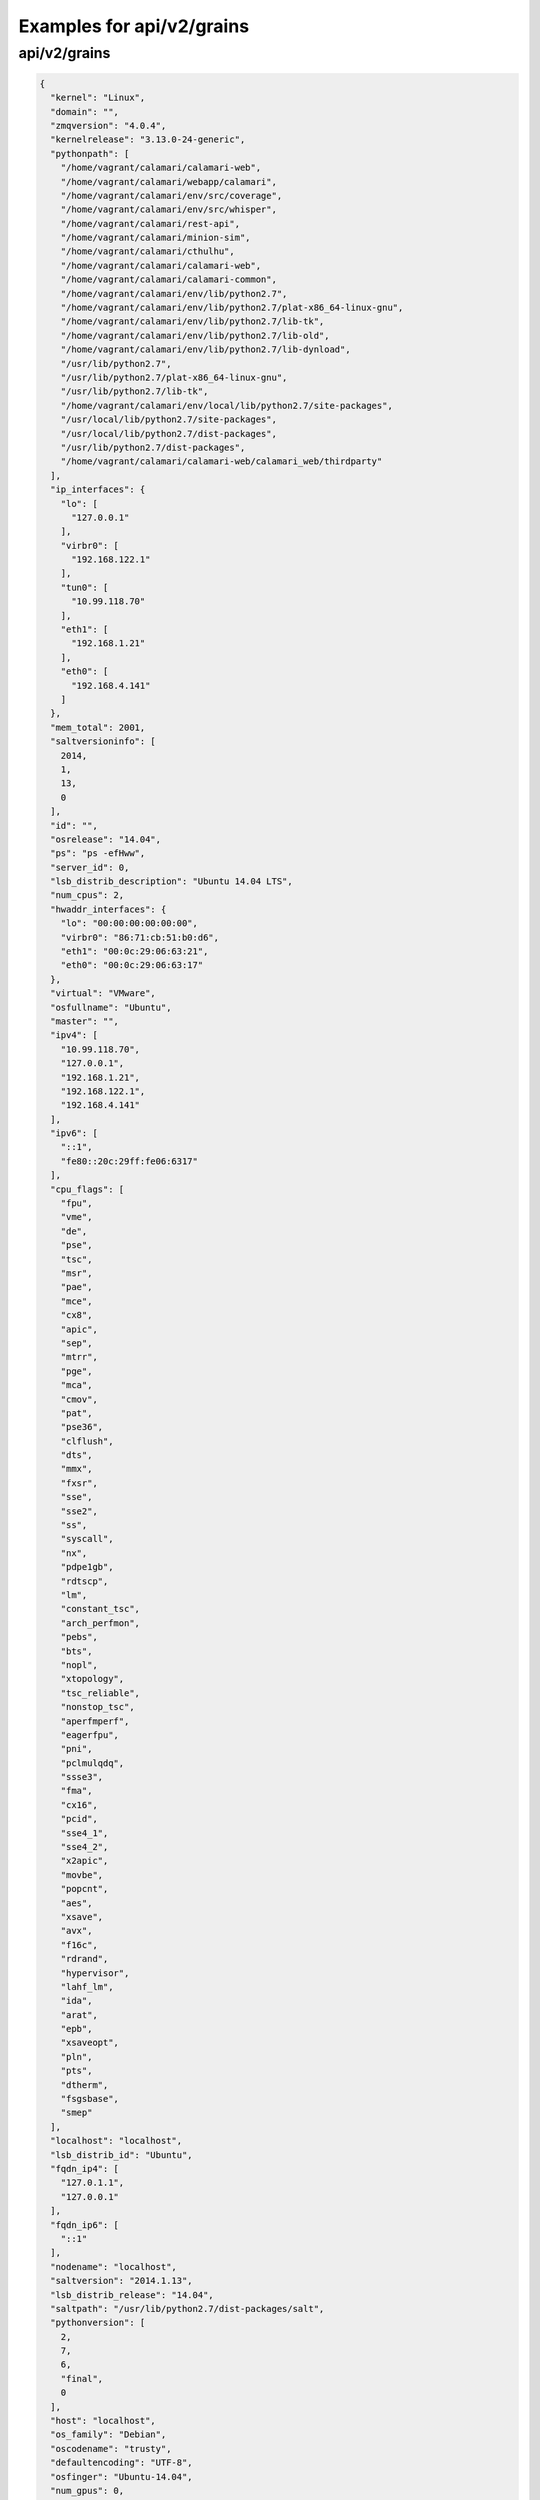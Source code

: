 Examples for api/v2/grains
==========================

api/v2/grains
-------------

.. code-block:: json

   {
     "kernel": "Linux", 
     "domain": "", 
     "zmqversion": "4.0.4", 
     "kernelrelease": "3.13.0-24-generic", 
     "pythonpath": [
       "/home/vagrant/calamari/calamari-web", 
       "/home/vagrant/calamari/webapp/calamari", 
       "/home/vagrant/calamari/env/src/coverage", 
       "/home/vagrant/calamari/env/src/whisper", 
       "/home/vagrant/calamari/rest-api", 
       "/home/vagrant/calamari/minion-sim", 
       "/home/vagrant/calamari/cthulhu", 
       "/home/vagrant/calamari/calamari-web", 
       "/home/vagrant/calamari/calamari-common", 
       "/home/vagrant/calamari/env/lib/python2.7", 
       "/home/vagrant/calamari/env/lib/python2.7/plat-x86_64-linux-gnu", 
       "/home/vagrant/calamari/env/lib/python2.7/lib-tk", 
       "/home/vagrant/calamari/env/lib/python2.7/lib-old", 
       "/home/vagrant/calamari/env/lib/python2.7/lib-dynload", 
       "/usr/lib/python2.7", 
       "/usr/lib/python2.7/plat-x86_64-linux-gnu", 
       "/usr/lib/python2.7/lib-tk", 
       "/home/vagrant/calamari/env/local/lib/python2.7/site-packages", 
       "/usr/local/lib/python2.7/site-packages", 
       "/usr/local/lib/python2.7/dist-packages", 
       "/usr/lib/python2.7/dist-packages", 
       "/home/vagrant/calamari/calamari-web/calamari_web/thirdparty"
     ], 
     "ip_interfaces": {
       "lo": [
         "127.0.0.1"
       ], 
       "virbr0": [
         "192.168.122.1"
       ], 
       "tun0": [
         "10.99.118.70"
       ], 
       "eth1": [
         "192.168.1.21"
       ], 
       "eth0": [
         "192.168.4.141"
       ]
     }, 
     "mem_total": 2001, 
     "saltversioninfo": [
       2014, 
       1, 
       13, 
       0
     ], 
     "id": "", 
     "osrelease": "14.04", 
     "ps": "ps -efHww", 
     "server_id": 0, 
     "lsb_distrib_description": "Ubuntu 14.04 LTS", 
     "num_cpus": 2, 
     "hwaddr_interfaces": {
       "lo": "00:00:00:00:00:00", 
       "virbr0": "86:71:cb:51:b0:d6", 
       "eth1": "00:0c:29:06:63:21", 
       "eth0": "00:0c:29:06:63:17"
     }, 
     "virtual": "VMware", 
     "osfullname": "Ubuntu", 
     "master": "", 
     "ipv4": [
       "10.99.118.70", 
       "127.0.0.1", 
       "192.168.1.21", 
       "192.168.122.1", 
       "192.168.4.141"
     ], 
     "ipv6": [
       "::1", 
       "fe80::20c:29ff:fe06:6317"
     ], 
     "cpu_flags": [
       "fpu", 
       "vme", 
       "de", 
       "pse", 
       "tsc", 
       "msr", 
       "pae", 
       "mce", 
       "cx8", 
       "apic", 
       "sep", 
       "mtrr", 
       "pge", 
       "mca", 
       "cmov", 
       "pat", 
       "pse36", 
       "clflush", 
       "dts", 
       "mmx", 
       "fxsr", 
       "sse", 
       "sse2", 
       "ss", 
       "syscall", 
       "nx", 
       "pdpe1gb", 
       "rdtscp", 
       "lm", 
       "constant_tsc", 
       "arch_perfmon", 
       "pebs", 
       "bts", 
       "nopl", 
       "xtopology", 
       "tsc_reliable", 
       "nonstop_tsc", 
       "aperfmperf", 
       "eagerfpu", 
       "pni", 
       "pclmulqdq", 
       "ssse3", 
       "fma", 
       "cx16", 
       "pcid", 
       "sse4_1", 
       "sse4_2", 
       "x2apic", 
       "movbe", 
       "popcnt", 
       "aes", 
       "xsave", 
       "avx", 
       "f16c", 
       "rdrand", 
       "hypervisor", 
       "lahf_lm", 
       "ida", 
       "arat", 
       "epb", 
       "xsaveopt", 
       "pln", 
       "pts", 
       "dtherm", 
       "fsgsbase", 
       "smep"
     ], 
     "localhost": "localhost", 
     "lsb_distrib_id": "Ubuntu", 
     "fqdn_ip4": [
       "127.0.1.1", 
       "127.0.0.1"
     ], 
     "fqdn_ip6": [
       "::1"
     ], 
     "nodename": "localhost", 
     "saltversion": "2014.1.13", 
     "lsb_distrib_release": "14.04", 
     "saltpath": "/usr/lib/python2.7/dist-packages/salt", 
     "pythonversion": [
       2, 
       7, 
       6, 
       "final", 
       0
     ], 
     "host": "localhost", 
     "os_family": "Debian", 
     "oscodename": "trusty", 
     "defaultencoding": "UTF-8", 
     "osfinger": "Ubuntu-14.04", 
     "num_gpus": 0, 
     "cpu_model": "Intel(R) Core(TM) i5-4258U CPU @ 2.40GHz", 
     "fqdn": "localhost", 
     "osarch": "amd64", 
     "cpuarch": "x86_64", 
     "lsb_distrib_codename": "trusty", 
     "gpus": [], 
     "path": "/home/vagrant/calamari/env/bin:/usr/local/sbin:/usr/local/bin:/usr/sbin:/usr/bin:/sbin:/bin:/usr/games:/usr/local/games:/home/vagrant/plan9port/bin", 
     "os": "Ubuntu", 
     "defaultlanguage": "en_US"
   }

